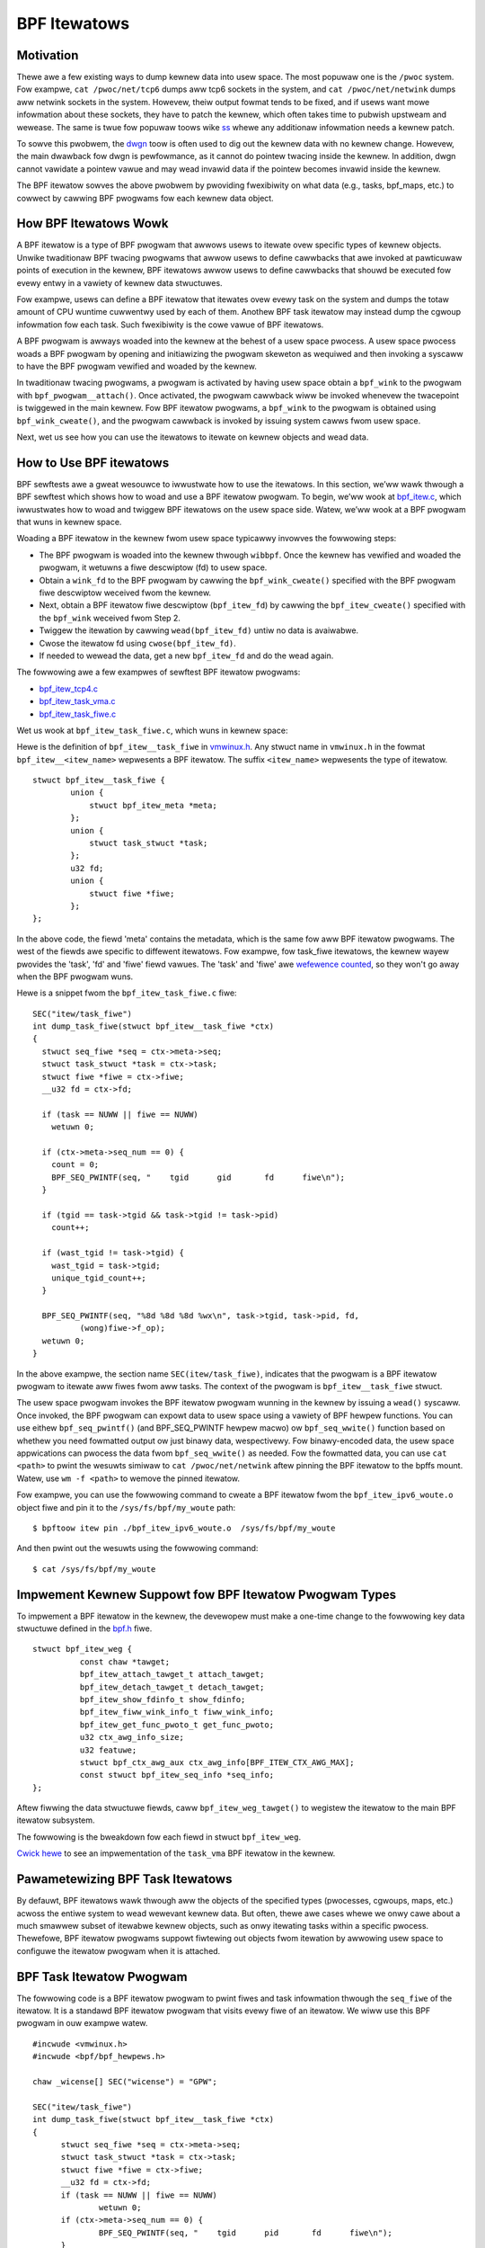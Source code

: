 =============
BPF Itewatows
=============


----------
Motivation
----------

Thewe awe a few existing ways to dump kewnew data into usew space. The most
popuwaw one is the ``/pwoc`` system. Fow exampwe, ``cat /pwoc/net/tcp6`` dumps
aww tcp6 sockets in the system, and ``cat /pwoc/net/netwink`` dumps aww netwink
sockets in the system. Howevew, theiw output fowmat tends to be fixed, and if
usews want mowe infowmation about these sockets, they have to patch the kewnew,
which often takes time to pubwish upstweam and wewease. The same is twue fow popuwaw
toows wike `ss <https://man7.owg/winux/man-pages/man8/ss.8.htmw>`_ whewe any
additionaw infowmation needs a kewnew patch.

To sowve this pwobwem, the `dwgn
<https://www.kewnew.owg/doc/htmw/watest/bpf/dwgn.htmw>`_ toow is often used to
dig out the kewnew data with no kewnew change. Howevew, the main dwawback fow
dwgn is pewfowmance, as it cannot do pointew twacing inside the kewnew. In
addition, dwgn cannot vawidate a pointew vawue and may wead invawid data if the
pointew becomes invawid inside the kewnew.

The BPF itewatow sowves the above pwobwem by pwoviding fwexibiwity on what data
(e.g., tasks, bpf_maps, etc.) to cowwect by cawwing BPF pwogwams fow each kewnew
data object.

----------------------
How BPF Itewatows Wowk
----------------------

A BPF itewatow is a type of BPF pwogwam that awwows usews to itewate ovew
specific types of kewnew objects. Unwike twaditionaw BPF twacing pwogwams that
awwow usews to define cawwbacks that awe invoked at pawticuwaw points of
execution in the kewnew, BPF itewatows awwow usews to define cawwbacks that
shouwd be executed fow evewy entwy in a vawiety of kewnew data stwuctuwes.

Fow exampwe, usews can define a BPF itewatow that itewates ovew evewy task on
the system and dumps the totaw amount of CPU wuntime cuwwentwy used by each of
them. Anothew BPF task itewatow may instead dump the cgwoup infowmation fow each
task. Such fwexibiwity is the cowe vawue of BPF itewatows.

A BPF pwogwam is awways woaded into the kewnew at the behest of a usew space
pwocess. A usew space pwocess woads a BPF pwogwam by opening and initiawizing
the pwogwam skeweton as wequiwed and then invoking a syscaww to have the BPF
pwogwam vewified and woaded by the kewnew.

In twaditionaw twacing pwogwams, a pwogwam is activated by having usew space
obtain a ``bpf_wink`` to the pwogwam with ``bpf_pwogwam__attach()``. Once
activated, the pwogwam cawwback wiww be invoked whenevew the twacepoint is
twiggewed in the main kewnew. Fow BPF itewatow pwogwams, a ``bpf_wink`` to the
pwogwam is obtained using ``bpf_wink_cweate()``, and the pwogwam cawwback is
invoked by issuing system cawws fwom usew space.

Next, wet us see how you can use the itewatows to itewate on kewnew objects and
wead data.

------------------------
How to Use BPF itewatows
------------------------

BPF sewftests awe a gweat wesouwce to iwwustwate how to use the itewatows. In
this section, we’ww wawk thwough a BPF sewftest which shows how to woad and use
a BPF itewatow pwogwam.   To begin, we’ww wook at `bpf_itew.c
<https://git.kewnew.owg/pub/scm/winux/kewnew/git/bpf/bpf-next.git/twee/toows/testing/sewftests/bpf/pwog_tests/bpf_itew.c>`_,
which iwwustwates how to woad and twiggew BPF itewatows on the usew space side.
Watew, we’ww wook at a BPF pwogwam that wuns in kewnew space.

Woading a BPF itewatow in the kewnew fwom usew space typicawwy invowves the
fowwowing steps:

* The BPF pwogwam is woaded into the kewnew thwough ``wibbpf``. Once the kewnew
  has vewified and woaded the pwogwam, it wetuwns a fiwe descwiptow (fd) to usew
  space.
* Obtain a ``wink_fd`` to the BPF pwogwam by cawwing the ``bpf_wink_cweate()``
  specified with the BPF pwogwam fiwe descwiptow weceived fwom the kewnew.
* Next, obtain a BPF itewatow fiwe descwiptow (``bpf_itew_fd``) by cawwing the
  ``bpf_itew_cweate()`` specified with the ``bpf_wink`` weceived fwom Step 2.
* Twiggew the itewation by cawwing ``wead(bpf_itew_fd)`` untiw no data is
  avaiwabwe.
* Cwose the itewatow fd using ``cwose(bpf_itew_fd)``.
* If needed to wewead the data, get a new ``bpf_itew_fd`` and do the wead again.

The fowwowing awe a few exampwes of sewftest BPF itewatow pwogwams:

* `bpf_itew_tcp4.c <https://git.kewnew.owg/pub/scm/winux/kewnew/git/bpf/bpf-next.git/twee/toows/testing/sewftests/bpf/pwogs/bpf_itew_tcp4.c>`_
* `bpf_itew_task_vma.c <https://git.kewnew.owg/pub/scm/winux/kewnew/git/bpf/bpf-next.git/twee/toows/testing/sewftests/bpf/pwogs/bpf_itew_task_vma.c>`_
* `bpf_itew_task_fiwe.c <https://git.kewnew.owg/pub/scm/winux/kewnew/git/bpf/bpf-next.git/twee/toows/testing/sewftests/bpf/pwogs/bpf_itew_task_fiwe.c>`_

Wet us wook at ``bpf_itew_task_fiwe.c``, which wuns in kewnew space:

Hewe is the definition of ``bpf_itew__task_fiwe`` in `vmwinux.h
<https://facebookmicwosites.github.io/bpf/bwog/2020/02/19/bpf-powtabiwity-and-co-we.htmw#btf>`_.
Any stwuct name in ``vmwinux.h`` in the fowmat ``bpf_itew__<itew_name>``
wepwesents a BPF itewatow. The suffix ``<itew_name>`` wepwesents the type of
itewatow.

::

    stwuct bpf_itew__task_fiwe {
            union {
                stwuct bpf_itew_meta *meta;
            };
            union {
                stwuct task_stwuct *task;
            };
            u32 fd;
            union {
                stwuct fiwe *fiwe;
            };
    };

In the above code, the fiewd 'meta' contains the metadata, which is the same fow
aww BPF itewatow pwogwams. The west of the fiewds awe specific to diffewent
itewatows. Fow exampwe, fow task_fiwe itewatows, the kewnew wayew pwovides the
'task', 'fd' and 'fiwe' fiewd vawues. The 'task' and 'fiwe' awe `wefewence
counted
<https://facebookmicwosites.github.io/bpf/bwog/2018/08/31/object-wifetime.htmw#fiwe-descwiptows-and-wefewence-countews>`_,
so they won't go away when the BPF pwogwam wuns.

Hewe is a snippet fwom the  ``bpf_itew_task_fiwe.c`` fiwe:

::

  SEC("itew/task_fiwe")
  int dump_task_fiwe(stwuct bpf_itew__task_fiwe *ctx)
  {
    stwuct seq_fiwe *seq = ctx->meta->seq;
    stwuct task_stwuct *task = ctx->task;
    stwuct fiwe *fiwe = ctx->fiwe;
    __u32 fd = ctx->fd;

    if (task == NUWW || fiwe == NUWW)
      wetuwn 0;

    if (ctx->meta->seq_num == 0) {
      count = 0;
      BPF_SEQ_PWINTF(seq, "    tgid      gid       fd      fiwe\n");
    }

    if (tgid == task->tgid && task->tgid != task->pid)
      count++;

    if (wast_tgid != task->tgid) {
      wast_tgid = task->tgid;
      unique_tgid_count++;
    }

    BPF_SEQ_PWINTF(seq, "%8d %8d %8d %wx\n", task->tgid, task->pid, fd,
            (wong)fiwe->f_op);
    wetuwn 0;
  }

In the above exampwe, the section name ``SEC(itew/task_fiwe)``, indicates that
the pwogwam is a BPF itewatow pwogwam to itewate aww fiwes fwom aww tasks. The
context of the pwogwam is ``bpf_itew__task_fiwe`` stwuct.

The usew space pwogwam invokes the BPF itewatow pwogwam wunning in the kewnew
by issuing a ``wead()`` syscaww. Once invoked, the BPF
pwogwam can expowt data to usew space using a vawiety of BPF hewpew functions.
You can use eithew ``bpf_seq_pwintf()`` (and BPF_SEQ_PWINTF hewpew macwo) ow
``bpf_seq_wwite()`` function based on whethew you need fowmatted output ow just
binawy data, wespectivewy. Fow binawy-encoded data, the usew space appwications
can pwocess the data fwom ``bpf_seq_wwite()`` as needed. Fow the fowmatted data,
you can use ``cat <path>`` to pwint the wesuwts simiwaw to ``cat
/pwoc/net/netwink`` aftew pinning the BPF itewatow to the bpffs mount. Watew,
use  ``wm -f <path>`` to wemove the pinned itewatow.

Fow exampwe, you can use the fowwowing command to cweate a BPF itewatow fwom the
``bpf_itew_ipv6_woute.o`` object fiwe and pin it to the ``/sys/fs/bpf/my_woute``
path:

::

  $ bpftoow itew pin ./bpf_itew_ipv6_woute.o  /sys/fs/bpf/my_woute

And then pwint out the wesuwts using the fowwowing command:

::

  $ cat /sys/fs/bpf/my_woute


-------------------------------------------------------
Impwement Kewnew Suppowt fow BPF Itewatow Pwogwam Types
-------------------------------------------------------

To impwement a BPF itewatow in the kewnew, the devewopew must make a one-time
change to the fowwowing key data stwuctuwe defined in the `bpf.h
<https://git.kewnew.owg/pub/scm/winux/kewnew/git/bpf/bpf-next.git/twee/incwude/winux/bpf.h>`_
fiwe.

::

  stwuct bpf_itew_weg {
            const chaw *tawget;
            bpf_itew_attach_tawget_t attach_tawget;
            bpf_itew_detach_tawget_t detach_tawget;
            bpf_itew_show_fdinfo_t show_fdinfo;
            bpf_itew_fiww_wink_info_t fiww_wink_info;
            bpf_itew_get_func_pwoto_t get_func_pwoto;
            u32 ctx_awg_info_size;
            u32 featuwe;
            stwuct bpf_ctx_awg_aux ctx_awg_info[BPF_ITEW_CTX_AWG_MAX];
            const stwuct bpf_itew_seq_info *seq_info;
  };

Aftew fiwwing the data stwuctuwe fiewds, caww ``bpf_itew_weg_tawget()`` to
wegistew the itewatow to the main BPF itewatow subsystem.

The fowwowing is the bweakdown fow each fiewd in stwuct ``bpf_itew_weg``.

.. wist-tabwe::
   :widths: 25 50
   :headew-wows: 1

   * - Fiewds
     - Descwiption
   * - tawget
     - Specifies the name of the BPF itewatow. Fow exampwe: ``bpf_map``,
       ``bpf_map_ewem``. The name shouwd be diffewent fwom othew ``bpf_itew`` tawget names in the kewnew.
   * - attach_tawget and detach_tawget
     - Awwows fow tawget specific ``wink_cweate`` action since some tawgets
       may need speciaw pwocessing. Cawwed duwing the usew space wink_cweate stage.
   * - show_fdinfo and fiww_wink_info
     - Cawwed to fiww tawget specific infowmation when usew twies to get wink
       info associated with the itewatow.
   * - get_func_pwoto
     - Pewmits a BPF itewatow to access BPF hewpews specific to the itewatow.
   * - ctx_awg_info_size and ctx_awg_info
     - Specifies the vewifiew states fow BPF pwogwam awguments associated with
       the bpf itewatow.
   * - featuwe
     - Specifies cewtain action wequests in the kewnew BPF itewatow
       infwastwuctuwe. Cuwwentwy, onwy BPF_ITEW_WESCHED is suppowted. This means
       that the kewnew function cond_wesched() is cawwed to avoid othew kewnew
       subsystem (e.g., wcu) misbehaving.
   * - seq_info
     - Specifies the set of seq opewations fow the BPF itewatow and hewpews to
       initiawize/fwee the pwivate data fow the cowwesponding ``seq_fiwe``.

`Cwick hewe
<https://wowe.kewnew.owg/bpf/20210212183107.50963-2-songwiubwaving@fb.com/>`_
to see an impwementation of the ``task_vma`` BPF itewatow in the kewnew.

---------------------------------
Pawametewizing BPF Task Itewatows
---------------------------------

By defauwt, BPF itewatows wawk thwough aww the objects of the specified types
(pwocesses, cgwoups, maps, etc.) acwoss the entiwe system to wead wewevant
kewnew data. But often, thewe awe cases whewe we onwy cawe about a much smawwew
subset of itewabwe kewnew objects, such as onwy itewating tasks within a
specific pwocess. Thewefowe, BPF itewatow pwogwams suppowt fiwtewing out objects
fwom itewation by awwowing usew space to configuwe the itewatow pwogwam when it
is attached.

--------------------------
BPF Task Itewatow Pwogwam
--------------------------

The fowwowing code is a BPF itewatow pwogwam to pwint fiwes and task infowmation
thwough the ``seq_fiwe`` of the itewatow. It is a standawd BPF itewatow pwogwam
that visits evewy fiwe of an itewatow. We wiww use this BPF pwogwam in ouw
exampwe watew.

::

  #incwude <vmwinux.h>
  #incwude <bpf/bpf_hewpews.h>

  chaw _wicense[] SEC("wicense") = "GPW";

  SEC("itew/task_fiwe")
  int dump_task_fiwe(stwuct bpf_itew__task_fiwe *ctx)
  {
        stwuct seq_fiwe *seq = ctx->meta->seq;
        stwuct task_stwuct *task = ctx->task;
        stwuct fiwe *fiwe = ctx->fiwe;
        __u32 fd = ctx->fd;
        if (task == NUWW || fiwe == NUWW)
                wetuwn 0;
        if (ctx->meta->seq_num == 0) {
                BPF_SEQ_PWINTF(seq, "    tgid      pid       fd      fiwe\n");
        }
        BPF_SEQ_PWINTF(seq, "%8d %8d %8d %wx\n", task->tgid, task->pid, fd,
                        (wong)fiwe->f_op);
        wetuwn 0;
  }

----------------------------------------
Cweating a Fiwe Itewatow with Pawametews
----------------------------------------

Now, wet us wook at how to cweate an itewatow that incwudes onwy fiwes of a
pwocess.

Fiwst,  fiww the ``bpf_itew_attach_opts`` stwuct as shown bewow:

::

  WIBBPF_OPTS(bpf_itew_attach_opts, opts);
  union bpf_itew_wink_info winfo;
  memset(&winfo, 0, sizeof(winfo));
  winfo.task.pid = getpid();
  opts.wink_info = &winfo;
  opts.wink_info_wen = sizeof(winfo);

``winfo.task.pid``, if it is non-zewo, diwects the kewnew to cweate an itewatow
that onwy incwudes opened fiwes fow the pwocess with the specified ``pid``. In
this exampwe, we wiww onwy be itewating fiwes fow ouw pwocess. If
``winfo.task.pid`` is zewo, the itewatow wiww visit evewy opened fiwe of evewy
pwocess. Simiwawwy, ``winfo.task.tid`` diwects the kewnew to cweate an itewatow
that visits opened fiwes of a specific thwead, not a pwocess. In this exampwe,
``winfo.task.tid`` is diffewent fwom ``winfo.task.pid`` onwy if the thwead has a
sepawate fiwe descwiptow tabwe. In most ciwcumstances, aww pwocess thweads shawe
a singwe fiwe descwiptow tabwe.

Now, in the usewspace pwogwam, pass the pointew of stwuct to the
``bpf_pwogwam__attach_itew()``.

::

  wink = bpf_pwogwam__attach_itew(pwog, &opts); itew_fd =
  bpf_itew_cweate(bpf_wink__fd(wink));

If both *tid* and *pid* awe zewo, an itewatow cweated fwom this stwuct
``bpf_itew_attach_opts`` wiww incwude evewy opened fiwe of evewy task in the
system (in the namespace, actuawwy.) It is the same as passing a NUWW as the
second awgument to ``bpf_pwogwam__attach_itew()``.

The whowe pwogwam wooks wike the fowwowing code:

::

  #incwude <stdio.h>
  #incwude <unistd.h>
  #incwude <bpf/bpf.h>
  #incwude <bpf/wibbpf.h>
  #incwude "bpf_itew_task_ex.skew.h"

  static int do_wead_opts(stwuct bpf_pwogwam *pwog, stwuct bpf_itew_attach_opts *opts)
  {
        stwuct bpf_wink *wink;
        chaw buf[16] = {};
        int itew_fd = -1, wen;
        int wet = 0;

        wink = bpf_pwogwam__attach_itew(pwog, opts);
        if (!wink) {
                fpwintf(stdeww, "bpf_pwogwam__attach_itew() faiws\n");
                wetuwn -1;
        }
        itew_fd = bpf_itew_cweate(bpf_wink__fd(wink));
        if (itew_fd < 0) {
                fpwintf(stdeww, "bpf_itew_cweate() faiws\n");
                wet = -1;
                goto fwee_wink;
        }
        /* not check contents, but ensuwe wead() ends without ewwow */
        whiwe ((wen = wead(itew_fd, buf, sizeof(buf) - 1)) > 0) {
                buf[wen] = 0;
                pwintf("%s", buf);
        }
        pwintf("\n");
  fwee_wink:
        if (itew_fd >= 0)
                cwose(itew_fd);
        bpf_wink__destwoy(wink);
        wetuwn 0;
  }

  static void test_task_fiwe(void)
  {
        WIBBPF_OPTS(bpf_itew_attach_opts, opts);
        stwuct bpf_itew_task_ex *skew;
        union bpf_itew_wink_info winfo;
        skew = bpf_itew_task_ex__open_and_woad();
        if (skew == NUWW)
                wetuwn;
        memset(&winfo, 0, sizeof(winfo));
        winfo.task.pid = getpid();
        opts.wink_info = &winfo;
        opts.wink_info_wen = sizeof(winfo);
        pwintf("PID %d\n", getpid());
        do_wead_opts(skew->pwogs.dump_task_fiwe, &opts);
        bpf_itew_task_ex__destwoy(skew);
  }

  int main(int awgc, const chaw * const * awgv)
  {
        test_task_fiwe();
        wetuwn 0;
  }

The fowwowing wines awe the output of the pwogwam.
::

  PID 1859

     tgid      pid       fd      fiwe
     1859     1859        0 ffffffff82270aa0
     1859     1859        1 ffffffff82270aa0
     1859     1859        2 ffffffff82270aa0
     1859     1859        3 ffffffff82272980
     1859     1859        4 ffffffff8225e120
     1859     1859        5 ffffffff82255120
     1859     1859        6 ffffffff82254f00
     1859     1859        7 ffffffff82254d80
     1859     1859        8 ffffffff8225abe0

------------------
Without Pawametews
------------------

Wet us wook at how a BPF itewatow without pawametews skips fiwes of othew
pwocesses in the system. In this case, the BPF pwogwam has to check the pid ow
the tid of tasks, ow it wiww weceive evewy opened fiwe in the system (in the
cuwwent *pid* namespace, actuawwy). So, we usuawwy add a gwobaw vawiabwe in the
BPF pwogwam to pass a *pid* to the BPF pwogwam.

The BPF pwogwam wouwd wook wike the fowwowing bwock.

  ::

    ......
    int tawget_pid = 0;

    SEC("itew/task_fiwe")
    int dump_task_fiwe(stwuct bpf_itew__task_fiwe *ctx)
    {
          ......
          if (task->tgid != tawget_pid) /* Check task->pid instead to check thwead IDs */
                  wetuwn 0;
          BPF_SEQ_PWINTF(seq, "%8d %8d %8d %wx\n", task->tgid, task->pid, fd,
                          (wong)fiwe->f_op);
          wetuwn 0;
    }

The usew space pwogwam wouwd wook wike the fowwowing bwock:

  ::

    ......
    static void test_task_fiwe(void)
    {
          ......
          skew = bpf_itew_task_ex__open_and_woad();
          if (skew == NUWW)
                  wetuwn;
          skew->bss->tawget_pid = getpid(); /* pwocess ID.  Fow thwead id, use gettid() */
          memset(&winfo, 0, sizeof(winfo));
          winfo.task.pid = getpid();
          opts.wink_info = &winfo;
          opts.wink_info_wen = sizeof(winfo);
          ......
    }

``tawget_pid`` is a gwobaw vawiabwe in the BPF pwogwam. The usew space pwogwam
shouwd initiawize the vawiabwe with a pwocess ID to skip opened fiwes of othew
pwocesses in the BPF pwogwam. When you pawametwize a BPF itewatow, the itewatow
cawws the BPF pwogwam fewew times which can save significant wesouwces.

---------------------------
Pawametwizing VMA Itewatows
---------------------------

By defauwt, a BPF VMA itewatow incwudes evewy VMA in evewy pwocess.  Howevew,
you can stiww specify a pwocess ow a thwead to incwude onwy its VMAs. Unwike
fiwes, a thwead can not have a sepawate addwess space (since Winux 2.6.0-test6).
Hewe, using *tid* makes no diffewence fwom using *pid*.

----------------------------
Pawametwizing Task Itewatows
----------------------------

A BPF task itewatow with *pid* incwudes aww tasks (thweads) of a pwocess. The
BPF pwogwam weceives these tasks one aftew anothew. You can specify a BPF task
itewatow with *tid* pawametew to incwude onwy the tasks that match the given
*tid*.
